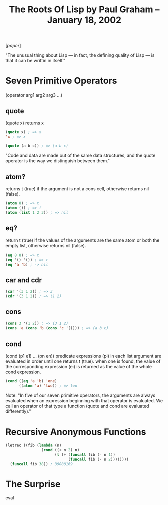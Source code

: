 #+title: The Roots Of Lisp by Paul Graham – January 18, 2002

[[[~/repos/socrates/support/jmc.pdf][paper]]]

"The unusual thing about Lisp — in fact, the defining quality of Lisp — is that it can be writtin in itself."



* Seven Primitive Operators
(operator arg1 arg2 arg3 ...)

** quote
(quote x) returns x

#+begin_src emacs-lisp
(quote x) ; => x
'x ; => x

(quote (a b c)) ; => (a b c)
#+end_src

"Code and data are made out of the same data structures, and the quote operator is the way we distinguish between them."


** atom?
returns t (true) if the argument is not a cons cell, otherwise returns nil (false).

#+begin_src emacs-lisp
(atom 8) ; => t
(atom ()) ; => t
(atom (list 1 2 3)) ; => nil
#+end_src


** eq?
return t (true) if the values of the arguments are the same atom or both the empty list, otherwise returns nil (false).

#+begin_src emacs-lisp
(eq 8 8) ; => t
(eq '() '()) ; => t
(eq 'a 'b) ; -> nil
#+end_src



** car and cdr

#+begin_src emacs-lisp
(car '(3 1 2)) ; => 3
(cdr '(3 1 2)) ; => (1 2)
#+end_src


** cons

#+begin_src emacs-lisp
(cons 3 '(1 2)) ; => (3 1 2)
(cons 'a (cons 'b (cons 'c '()))) ; => (a b c)
#+end_src


** cond
(cond (p1 e1) ... (pn en))
predicate expressions (pi) in each list argument are evaluated in order until one returns t (true). when one is found, the value of the corresponding expression (ei) is returned as the value of the whole cond expression.

#+begin_src emacs-lisp
(cond ((eq 'a 'b) 'one)
      ((atom 'a) 'two)) ; => two
#+end_src


Note:  "In five of our seven primitive operators, the arguments are always evaluated when an expression beginning with that operator is evaluated. We call an operator of that type a function (quote and cond are evaluated differently)."



* Recursive Anonymous Functions

#+begin_src emacs-lisp
(letrec ((fib (lambda (n)
                (cond ((< n 2) n)
                      (t (+ (funcall fib (- n 1))
                            (funcall fib (- n 2))))))))
  (funcall fib 38)) ; 39088169
#+end_src



* The Surprise

eval
